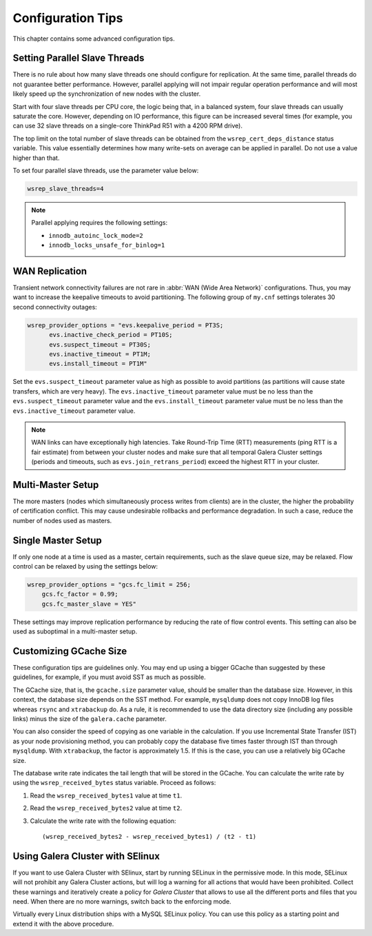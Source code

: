 ========================
 Configuration Tips
========================
.. _`Configuration Tips`:

This chapter contains some advanced configuration tips.

--------------------------------------
 Setting Parallel Slave Threads
--------------------------------------
.. _`Setting Parallel Slave Threads`:

.. index::
   pair: Configuration Tips; innodb_autoinc_lock_mode
.. index::
   pair: Configuration Tips; innodb_locks_unsafe_for_binlog
.. index::
   pair: Configuration Tips; wsrep_slave_threads

There is no rule about how many slave threads one should configure for replication. At the same time, parallel threads do not guarantee better performance. However, parallel applying will not impair regular operation performance and will most likely speed up the synchronization of new nodes with the cluster.

Start with four slave threads per CPU core, the logic being that, in a balanced system, four slave threads can usually saturate the core. However, depending on IO performance, this figure can be increased several times (for example, you can use 32 slave threads on a single-core ThinkPad R51 with a 4200 RPM drive). 

The top limit on the total number of slave threads can be obtained from the ``wsrep_cert_deps_distance`` status variable. This value essentially determines how many write-sets on average can be applied in parallel. Do not use a value higher than that.

To set four parallel slave threads, use the parameter value below:

.. code-block:: ini

    wsrep_slave_threads=4

.. note:: Parallel applying requires the following settings:

          - ``innodb_autoinc_lock_mode=2``
          - ``innodb_locks_unsafe_for_binlog=1``
 
-------------------
 WAN Replication
-------------------
.. _`WAN Replication`:

.. index::
   pair: Configuration Tips; wsrep_provider_options
.. index::
   single: my.cnf

Transient network connectivity failures are not rare in :abbr:`WAN (Wide Area Network)` configurations. Thus, you may want to increase the keepalive timeouts to avoid partitioning. The following group of ``my.cnf`` settings tolerates 30 second connectivity outages:

.. code-block:: ini

  wsrep_provider_options = "evs.keepalive_period = PT3S; 
  	evs.inactive_check_period = PT10S; 
  	evs.suspect_timeout = PT30S; 
  	evs.inactive_timeout = PT1M; 
  	evs.install_timeout = PT1M"

Set the ``evs.suspect_timeout`` parameter value as high as possible to avoid partitions (as partitions will cause state transfers, which are very heavy). The ``evs.inactive_timeout`` parameter value must be no less than the ``evs.suspect_timeout`` parameter value and the ``evs.install_timeout`` parameter value must be no less than the ``evs.inactive_timeout`` parameter value.

.. note:: WAN links can have exceptionally high latencies. Take Round-Trip Time (RTT) measurements (ping RTT is a fair estimate) from between your cluster nodes and make sure that all temporal Galera Cluster settings (periods and timeouts, such as ``evs.join_retrans_period``) exceed the highest RTT in your cluster.
  
---------------------
 Multi-Master Setup
---------------------
.. _`Multi-Master Setup`:

The more masters (nodes which simultaneously process writes from clients) are in the cluster, the higher the probability of certification conflict. This may cause undesirable rollbacks and performance degradation.  In such a case, reduce the number of nodes used as masters.

----------------------
 Single Master Setup
----------------------
.. _`Single Master Setup`:

.. index::
   pair: Configuration Tips; wsrep_provider_options

If only one node at a time is used as a master, certain requirements, such as the slave queue size, may be relaxed. Flow control can be relaxed by using the settings below:

.. code-block:: ini

    wsrep_provider_options = "gcs.fc_limit = 256; 
    	gcs.fc_factor = 0.99; 
    	gcs.fc_master_slave = YES"

These settings may improve replication performance by reducing the rate of flow control events. This setting can also be used as suboptimal in a multi-master setup.

--------------------------
 Customizing GCache Size
--------------------------
.. _`Customizing GCache Size`:

.. index::
   pair: Configuration Tips; gcache.size

.. index::
   pair: Configuration Tips; wsrep_received_bytes

These configuration tips are guidelines only. You may end up using a bigger GCache than suggested by these guidelines, for example, if you must avoid SST as much as possible. 

The GCache size, that is, the ``gcache.size`` parameter value, should be smaller than the database size. However, in this context, the database size depends on the SST method. For example, ``mysqldump`` does not copy InnoDB log files whereas ``rsync`` and ``xtrabackup`` do. As a rule, it is recommended to use the data directory size (including any possible links) minus the size of the ``galera.cache`` parameter.

You can also consider the speed of copying as one variable in the calculation. If you use Incremental State Transfer (IST) as your node provisioning method, you can probably copy the database five times faster through IST than through ``mysqldump``.  With ``xtrabackup``, the factor is approximately 1.5. If this is the case, you can use a relatively big GCache size.

The database write rate indicates the tail length that will be stored in the GCache. You can calculate the write rate by using the ``wsrep_received_bytes`` status variable. Proceed as follows:

1. Read the ``wsrep_received_bytes1`` value at time ``t1``.

2. Read the ``wsrep_received_bytes2`` value at time ``t2``.

3. Calculate the write rate with the following equation::

   (wsrep_received_bytes2 - wsrep_received_bytes1) / (t2 - t1)


------------------------------------
 Using Galera Cluster with SElinux
------------------------------------
.. _`Using Galera Cluster with SElinux`:

.. index::
   pair: Configuration; SELinux

If you want to use Galera Cluster with SElinux, start by running SELinux in the permissive mode. In this mode, SELinux will not prohibit any Galera Cluster actions, but will log a warning for all actions that would have been prohibited. Collect these warnings and iteratively create a policy for *Galera Cluster* that allows to use all the different ports and files that you need. When there are no more warnings, switch back to the enforcing mode. 

Virtually every Linux distribution ships with a MySQL SELinux policy. You can use this policy as a starting point and extend it with the above procedure.

.. |---|   unicode:: U+2014 .. EM DASH
   :trim:
